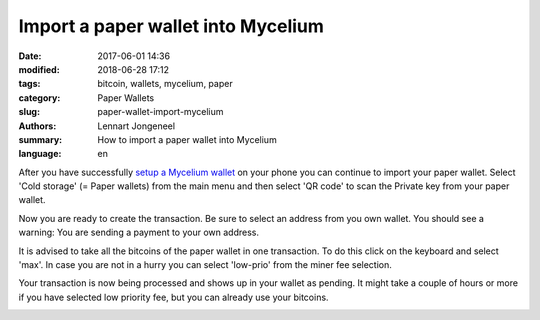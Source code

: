 Import a paper wallet into Mycelium
===================================

:date: 2017-06-01 14:36
:modified: 2018-06-28 17:12
:tags: bitcoin, wallets, mycelium, paper
:category: Paper Wallets
:slug: paper-wallet-import-mycelium
:authors: Lennart Jongeneel
:summary: How to import a paper wallet into Mycelium
:language: en


.. _paper-wallet-import-mycelium:

After you have successfully
`setup a Mycelium wallet <{filename}/create-mycelium-wallet.rst>`_
on your phone you can
continue to import your paper wallet. Select 'Cold storage' (= Paper wallets)
from the main menu and then select 'QR code'
to scan the Private key from your paper wallet.

.. image:: /images/mycelium-your-account.png
   :width: 400px
   :alt: Scan private key with Mycelium from 'cold storage'
   :align: center

Now you are ready to create the transaction. Be sure to select an address from you own wallet.
You should see a warning: You are sending a payment to your own address.

.. image:: /images/mycelium-create-transaction.png
   :width: 400px
   :alt: Scan private key with Mycelium from 'cold storage'
   :align: center

It is advised to take all the bitcoins of the paper wallet in one transaction. To do
this click on the keyboard and select 'max'. In case you are not in a hurry you can
select 'low-prio' from the miner fee selection.

.. image:: /images/mycelium-create-transaction-max-amount.png
   :width: 400px
   :alt: Sweep complete cold storage / paper wallet
   :align: center

Your transaction is now being processed and shows up in your wallet as pending.
It might take a couple of hours or more if you have selected low priority fee,
but you can already use your bitcoins.

.. image:: /images/mycelium-transaction-done.png
   :width: 400px
   :alt: Waiting to confirm...
   :align: center
